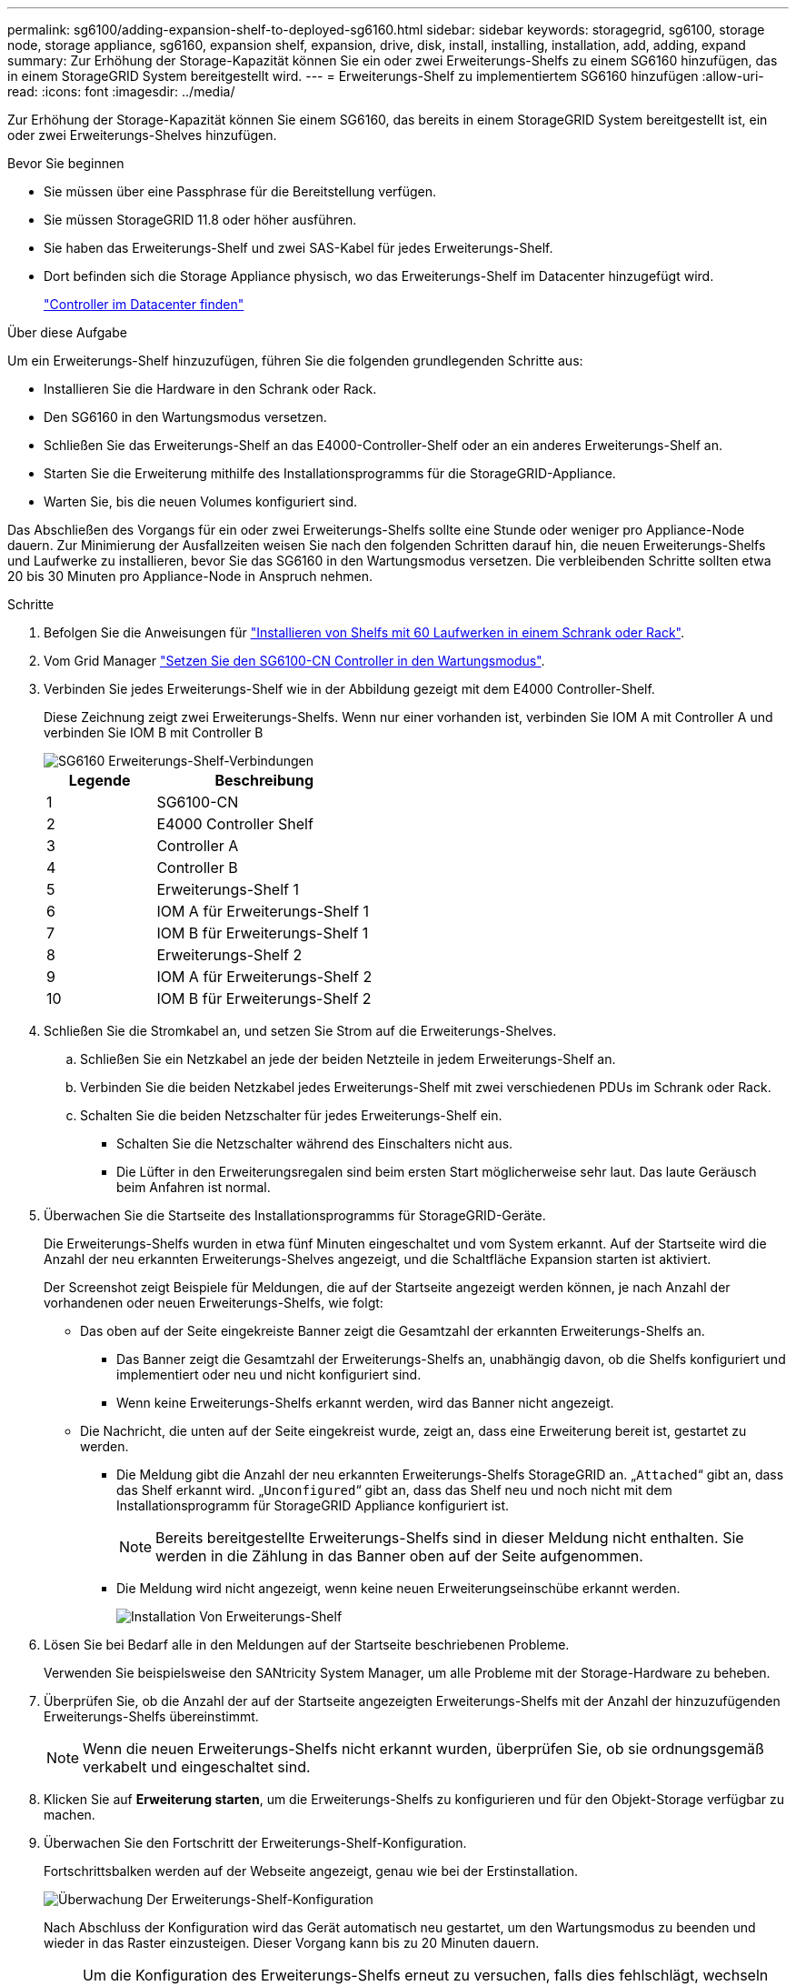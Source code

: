 ---
permalink: sg6100/adding-expansion-shelf-to-deployed-sg6160.html 
sidebar: sidebar 
keywords: storagegrid, sg6100, storage node, storage appliance, sg6160, expansion shelf, expansion, drive, disk, install, installing, installation, add, adding, expand 
summary: Zur Erhöhung der Storage-Kapazität können Sie ein oder zwei Erweiterungs-Shelfs zu einem SG6160 hinzufügen, das in einem StorageGRID System bereitgestellt wird. 
---
= Erweiterungs-Shelf zu implementiertem SG6160 hinzufügen
:allow-uri-read: 
:icons: font
:imagesdir: ../media/


[role="lead"]
Zur Erhöhung der Storage-Kapazität können Sie einem SG6160, das bereits in einem StorageGRID System bereitgestellt ist, ein oder zwei Erweiterungs-Shelves hinzufügen.

.Bevor Sie beginnen
* Sie müssen über eine Passphrase für die Bereitstellung verfügen.
* Sie müssen StorageGRID 11.8 oder höher ausführen.
* Sie haben das Erweiterungs-Shelf und zwei SAS-Kabel für jedes Erweiterungs-Shelf.
* Dort befinden sich die Storage Appliance physisch, wo das Erweiterungs-Shelf im Datacenter hinzugefügt wird.
+
link:locating-sgf6112-in-data-center.html["Controller im Datacenter finden"]



.Über diese Aufgabe
Um ein Erweiterungs-Shelf hinzuzufügen, führen Sie die folgenden grundlegenden Schritte aus:

* Installieren Sie die Hardware in den Schrank oder Rack.
* Den SG6160 in den Wartungsmodus versetzen.
* Schließen Sie das Erweiterungs-Shelf an das E4000-Controller-Shelf oder an ein anderes Erweiterungs-Shelf an.
* Starten Sie die Erweiterung mithilfe des Installationsprogramms für die StorageGRID-Appliance.
* Warten Sie, bis die neuen Volumes konfiguriert sind.


Das Abschließen des Vorgangs für ein oder zwei Erweiterungs-Shelfs sollte eine Stunde oder weniger pro Appliance-Node dauern. Zur Minimierung der Ausfallzeiten weisen Sie nach den folgenden Schritten darauf hin, die neuen Erweiterungs-Shelfs und Laufwerke zu installieren, bevor Sie das SG6160 in den Wartungsmodus versetzen. Die verbleibenden Schritte sollten etwa 20 bis 30 Minuten pro Appliance-Node in Anspruch nehmen.

.Schritte
. Befolgen Sie die Anweisungen für link:../installconfig/sg6160-installing-60-drive-shelves-into-cabinet-or-rack.html["Installieren von Shelfs mit 60 Laufwerken in einem Schrank oder Rack"].
. Vom Grid Manager link:../commonhardware/placing-appliance-into-maintenance-mode.html["Setzen Sie den SG6100-CN Controller in den Wartungsmodus"].
. Verbinden Sie jedes Erweiterungs-Shelf wie in der Abbildung gezeigt mit dem E4000 Controller-Shelf.
+
Diese Zeichnung zeigt zwei Erweiterungs-Shelfs. Wenn nur einer vorhanden ist, verbinden Sie IOM A mit Controller A und verbinden Sie IOM B mit Controller B

+
image::../media/expansion_shelves_connections_sg6160.png[SG6160 Erweiterungs-Shelf-Verbindungen]

+
[cols="1a,2a"]
|===
| Legende | Beschreibung 


 a| 
1
 a| 
SG6100-CN



 a| 
2
 a| 
E4000 Controller Shelf



 a| 
3
 a| 
Controller A



 a| 
4
 a| 
Controller B



 a| 
5
 a| 
Erweiterungs-Shelf 1



 a| 
6
 a| 
IOM A für Erweiterungs-Shelf 1



 a| 
7
 a| 
IOM B für Erweiterungs-Shelf 1



 a| 
8
 a| 
Erweiterungs-Shelf 2



 a| 
9
 a| 
IOM A für Erweiterungs-Shelf 2



 a| 
10
 a| 
IOM B für Erweiterungs-Shelf 2

|===
. Schließen Sie die Stromkabel an, und setzen Sie Strom auf die Erweiterungs-Shelves.
+
.. Schließen Sie ein Netzkabel an jede der beiden Netzteile in jedem Erweiterungs-Shelf an.
.. Verbinden Sie die beiden Netzkabel jedes Erweiterungs-Shelf mit zwei verschiedenen PDUs im Schrank oder Rack.
.. Schalten Sie die beiden Netzschalter für jedes Erweiterungs-Shelf ein.
+
*** Schalten Sie die Netzschalter während des Einschalters nicht aus.
*** Die Lüfter in den Erweiterungsregalen sind beim ersten Start möglicherweise sehr laut. Das laute Geräusch beim Anfahren ist normal.




. Überwachen Sie die Startseite des Installationsprogramms für StorageGRID-Geräte.
+
Die Erweiterungs-Shelfs wurden in etwa fünf Minuten eingeschaltet und vom System erkannt. Auf der Startseite wird die Anzahl der neu erkannten Erweiterungs-Shelves angezeigt, und die Schaltfläche Expansion starten ist aktiviert.

+
Der Screenshot zeigt Beispiele für Meldungen, die auf der Startseite angezeigt werden können, je nach Anzahl der vorhandenen oder neuen Erweiterungs-Shelfs, wie folgt:

+
** Das oben auf der Seite eingekreiste Banner zeigt die Gesamtzahl der erkannten Erweiterungs-Shelfs an.
+
*** Das Banner zeigt die Gesamtzahl der Erweiterungs-Shelfs an, unabhängig davon, ob die Shelfs konfiguriert und implementiert oder neu und nicht konfiguriert sind.
*** Wenn keine Erweiterungs-Shelfs erkannt werden, wird das Banner nicht angezeigt.


** Die Nachricht, die unten auf der Seite eingekreist wurde, zeigt an, dass eine Erweiterung bereit ist, gestartet zu werden.
+
*** Die Meldung gibt die Anzahl der neu erkannten Erweiterungs-Shelfs StorageGRID an. „`Attached`“ gibt an, dass das Shelf erkannt wird. „`Unconfigured`“ gibt an, dass das Shelf neu und noch nicht mit dem Installationsprogramm für StorageGRID Appliance konfiguriert ist.
+

NOTE: Bereits bereitgestellte Erweiterungs-Shelfs sind in dieser Meldung nicht enthalten. Sie werden in die Zählung in das Banner oben auf der Seite aufgenommen.

*** Die Meldung wird nicht angezeigt, wenn keine neuen Erweiterungseinschübe erkannt werden.
+
image::../media/appl_installer_home_expansion_shelf_ready_to_install.png[Installation Von Erweiterungs-Shelf]





. Lösen Sie bei Bedarf alle in den Meldungen auf der Startseite beschriebenen Probleme.
+
Verwenden Sie beispielsweise den SANtricity System Manager, um alle Probleme mit der Storage-Hardware zu beheben.

. Überprüfen Sie, ob die Anzahl der auf der Startseite angezeigten Erweiterungs-Shelfs mit der Anzahl der hinzuzufügenden Erweiterungs-Shelfs übereinstimmt.
+

NOTE: Wenn die neuen Erweiterungs-Shelfs nicht erkannt wurden, überprüfen Sie, ob sie ordnungsgemäß verkabelt und eingeschaltet sind.

. [[Start_Expansion]]Klicken Sie auf *Erweiterung starten*, um die Erweiterungs-Shelfs zu konfigurieren und für den Objekt-Storage verfügbar zu machen.
. Überwachen Sie den Fortschritt der Erweiterungs-Shelf-Konfiguration.
+
Fortschrittsbalken werden auf der Webseite angezeigt, genau wie bei der Erstinstallation.

+
image::../media/monitor_expansion_for_new_appliance_shelf.png[Überwachung Der Erweiterungs-Shelf-Konfiguration]

+
Nach Abschluss der Konfiguration wird das Gerät automatisch neu gestartet, um den Wartungsmodus zu beenden und wieder in das Raster einzusteigen. Dieser Vorgang kann bis zu 20 Minuten dauern.

+

NOTE: Um die Konfiguration des Erweiterungs-Shelfs erneut zu versuchen, falls dies fehlschlägt, wechseln Sie zum Installationsprogramm der StorageGRID-Appliance, wählen Sie *Erweitert* > *Controller neu starten* und wählen Sie dann *Neustart im Wartungsmodus* aus. Nachdem der Node neu gebootet wurde, versuchen Sie den erneut <<start_expansion,Konfiguration des Erweiterungs-Shelfs>>.

+
Wenn der Neustart abgeschlossen ist, sieht die Registerkarte *Tasks* wie der folgende Screenshot aus:

+
image::../media/appliance_installer_reboot_complete.png[Neustart Abgeschlossen]

. Überprüfen Sie den Status des Appliance Storage Node und der neuen Erweiterungs-Shelfs.
+
.. Wählen Sie im Grid Manager *NODES* aus, und überprüfen Sie, ob der Storage Node der Appliance über ein grünes Häkchen verfügt.
+
Das grüne Häkchen bedeutet, dass keine Meldungen aktiv sind und der Node mit dem Raster verbunden ist. Eine Beschreibung der Knotensymbole finden Sie unter https://docs.netapp.com/us-en/storagegrid-118/monitor/monitoring-system-health.html#monitor-node-connection-states["Überwachen Sie die Status der Node-Verbindung"^].

.. Wählen Sie die Registerkarte *Storage* aus, und bestätigen Sie, dass in der Objektspeichertabelle für jedes hinzugefügte Erweiterungs-Shelf 16 neue Objektspeichern angezeigt werden.
.. Vergewissern Sie sich, dass jedes neue Erweiterungs-Shelf den Shelf-Status „Nominal“ sowie den Konfigurationsstatus von „konfiguriert“ aufweist.



